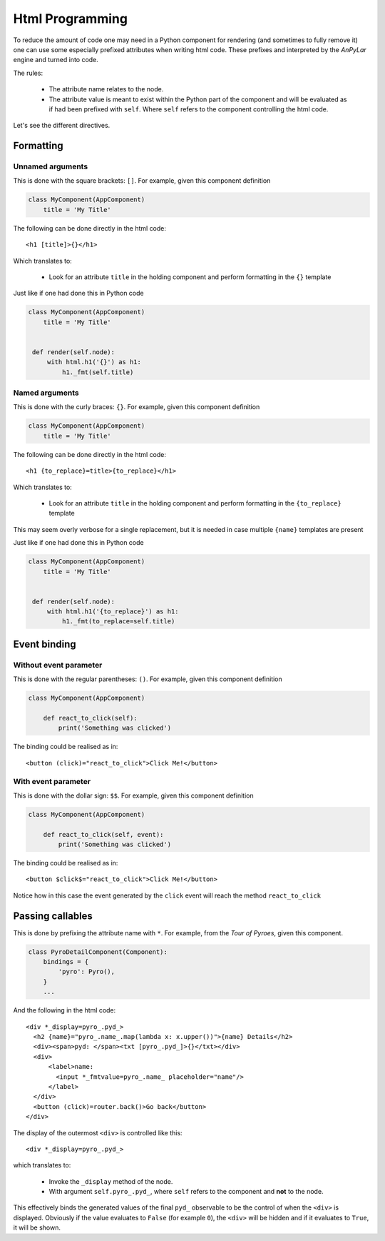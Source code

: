 Html Programming
################

To reduce the amount of code one may need in a Python component for rendering
(and sometimes to fully remove it) one can use some especially prefixed
attributes when writing html code. These prefixes and interpreted by the
*AnPyLar* engine and turned into code.

The rules:

  - The attribute name relates to the node.

  - The attribute value is meant to exist within the Python part of the
    component and will be evaluated as if had been prefixed with
    ``self``. Where ``self`` refers to the component controlling the html code.


Let's see the different directives.

Formatting
**********

Unnamed arguments
=================

This is done with the square brackets: ``[]``. For example, given this
component definition

.. code-block:: python

   class MyComponent(AppComponent)
       title = 'My Title'

The following can be done directly in the html code::

  <h1 [title]>{}</h1>

Which translates to:

  - Look for an attribute ``title`` in the holding component and perform
    formatting in the ``{}`` template

Just like if one had done this in Python code

.. code-block:: python

   class MyComponent(AppComponent)
       title = 'My Title'


    def render(self.node):
        with html.h1('{}') as h1:
            h1._fmt(self.title)


Named arguments
===============

This is done with the curly braces: ``{}``. For example, given this
component definition

.. code-block:: python

   class MyComponent(AppComponent)
       title = 'My Title'

The following can be done directly in the html code::

  <h1 {to_replace}=title>{to_replace}</h1>

Which translates to:

  - Look for an attribute ``title`` in the holding component and perform
    formatting in the ``{to_replace}`` template

This may seem overly verbose for a single replacement, but it is needed in case
multiple ``{name}`` templates are present

Just like if one had done this in Python code

.. code-block:: python

   class MyComponent(AppComponent)
       title = 'My Title'


    def render(self.node):
        with html.h1('{to_replace}') as h1:
            h1._fmt(to_replace=self.title)


Event binding
*************

Without event parameter
=======================

This is done with the regular parentheses: ``()``. For example, given this
component definition

.. code-block:: python

   class MyComponent(AppComponent)

       def react_to_click(self):
           print('Something was clicked')

The binding could be realised as in::

    <button (click)="react_to_click">Click Me!</button>


With event parameter
====================

This is done with the dollar sign: ``$$``. For example, given this
component definition

.. code-block:: python

   class MyComponent(AppComponent)

       def react_to_click(self, event):
           print('Something was clicked')

The binding could be realised as in::

    <button $click$="react_to_click">Click Me!</button>

Notice how in this case the event generated by the ``click`` event will reach
the method ``react_to_click``


Passing callables
*****************

This is done by prefixing the attribute name with ``*``. For example, from the
*Tour of Pyroes*, given this component.

.. code-block:: python

    class PyroDetailComponent(Component):
        bindings = {
            'pyro': Pyro(),
        }
        ...

And the following in the html code::

  <div *_display=pyro_.pyd_>
    <h2 {name}="pyro_.name_.map(lambda x: x.upper())">{name} Details</h2>
    <div><span>pyd: </span><txt [pyro_.pyd_]>{}</txt></div>
    <div>
        <label>name:
          <input *_fmtvalue=pyro_.name_ placeholder="name"/>
        </label>
    </div>
    <button (click)=router.back()>Go back</button>
  </div>

The display of the outermost ``<div>`` is controlled like this::

  <div *_display=pyro_.pyd_>

which translates to:

  - Invoke the ``_display`` method of the node.

  - With argument ``self.pyro_.pyd_``, where ``self`` refers to the component
    and **not** to the node.

This effectively binds the generated values of the final ``pyd_`` observable to
be the control of when the ``<div>`` is displayed. Obviously if the value
evaluates to ``False`` (for example ``0``), the ``<div>`` will be hidden and if
it evaluates to ``True``, it will be shown.
